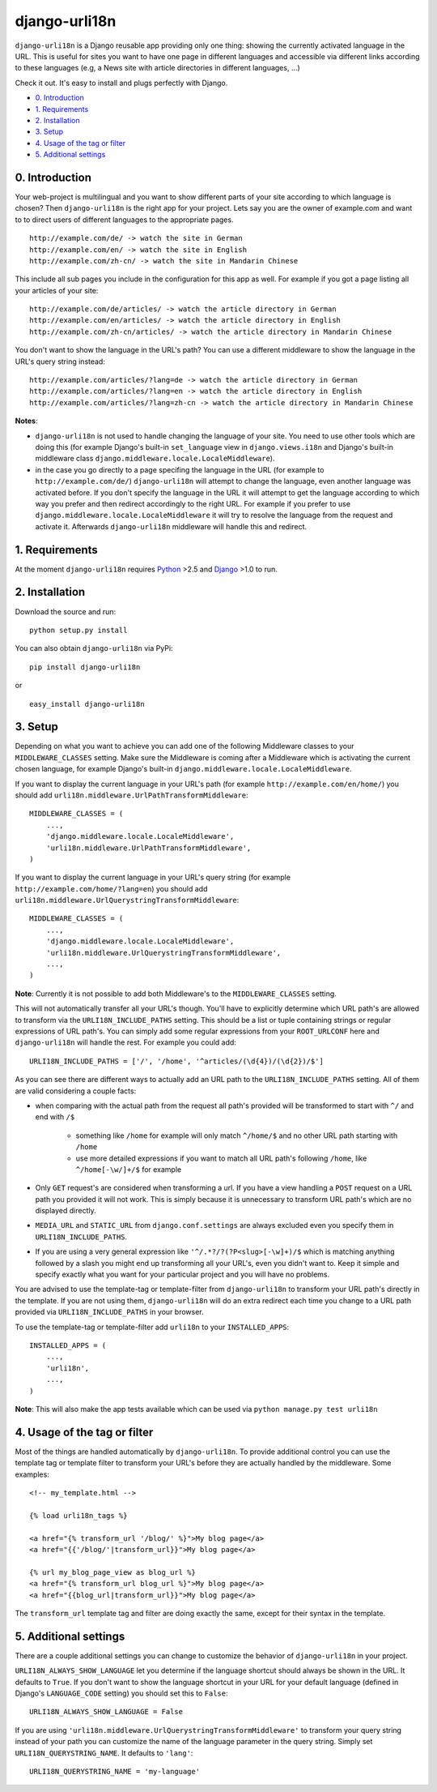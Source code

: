 ============================================
django-urli18n
============================================

``django-urli18n`` is a Django reusable app providing only
one thing: showing the currently activated language in the URL.
This is useful for sites you want to have one page in different
languages and accessible via different links according to these
languages (e.g, a News site with article directories in different
languages, ...)

Check it out. It's easy to install and plugs perfectly with Django.

- `0. Introduction`_
- `1. Requirements`_
- `2. Installation`_
- `3. Setup`_
- `4. Usage of the tag or filter`_
- `5. Additional settings`_


0. Introduction
:::::::::::::::::::::::::::::::::::::

Your web-project is multilingual and you want to show different
parts of your site according to which language is chosen? Then 
``django-urli18n`` is the right app for your project. Lets say
you are the owner of example.com and want to to direct users of
different languages to the appropriate pages.

::
    
    http://example.com/de/ -> watch the site in German
    http://example.com/en/ -> watch the site in English
    http://example.com/zh-cn/ -> watch the site in Mandarin Chinese
    

This include all sub pages you include in the configuration for this
app as well. For example if you got a page listing all your articles
of your site:

::
    
    http://example.com/de/articles/ -> watch the article directory in German
    http://example.com/en/articles/ -> watch the article directory in English
    http://example.com/zh-cn/articles/ -> watch the article directory in Mandarin Chinese
    

You don't want to show the language in the URL's path? You can
use a different middleware to show the language in the URL's query
string instead:

::
    
    http://example.com/articles/?lang=de -> watch the article directory in German
    http://example.com/articles/?lang=en -> watch the article directory in English
    http://example.com/articles/?lang=zh-cn -> watch the article directory in Mandarin Chinese
    

**Notes**: 

- ``django-urli18n`` is not used to handle changing the
  language of your site. You need to use other tools which are
  doing this (for example Django's built-in ``set_language`` view
  in ``django.views.i18n`` and Django's built-in middleware class
  ``django.middleware.locale.LocaleMiddleware``).
- in the case you go directly to a page specifing the language in
  the URL (for example to ``http://example.com/de/``)
  ``django-urli18n`` will attempt to change the language, even
  another language was activated before. If you don't specify the
  language in the URL it will attempt to get the language according
  to which way you prefer and then redirect accordingly to the right
  URL. For example if you prefer to use ``django.middleware.locale.LocaleMiddleware``
  it will try to resolve the language from the request and activate it.
  Afterwards ``django-urli18n`` middleware will handle this and
  redirect. 


1. Requirements
:::::::::::::::::::::::::::::::::::::

At the moment ``django-urli18n`` requires Python_ >2.5 and
Django_ >1.0 to run.


2. Installation
:::::::::::::::::::::::::::::::::::::

Download the source and run:
::
    
    python setup.py install
    


You can also obtain ``django-urli18n`` via PyPi:
    
::
    
    pip install django-urli18n
    
or

::
    
    easy_install django-urli18n
    

3. Setup
:::::::::::::::::::::::::::::::::::::

Depending on what you want to achieve you can add one
of the following Middleware classes to your 
``MIDDLEWARE_CLASSES`` setting. Make sure the
Middleware is coming after a Middleware which is activating
the current chosen language, for example Django's built-in
``django.middleware.locale.LocaleMiddleware``.

If you want to display the current language in your URL's
path (for example ``http://example.com/en/home/``)
you should add ``urli18n.middleware.UrlPathTransformMiddleware``:

::
    
    MIDDLEWARE_CLASSES = (
        ...,
        'django.middleware.locale.LocaleMiddleware',
        'urli18n.middleware.UrlPathTransformMiddleware',
    )
    

If you want to display the current language in your URL's query
string (for example ``http://example.com/home/?lang=en``)
you should add ``urli18n.middleware.UrlQuerystringTransformMiddleware``:

::
    
    MIDDLEWARE_CLASSES = (
        ...,
        'django.middleware.locale.LocaleMiddleware',
        'urli18n.middleware.UrlQuerystringTransformMiddleware',
        ...,
    )
    
    
**Note**: Currently it is not possible to add both Middleware's
to the ``MIDDLEWARE_CLASSES`` setting.

This will not automatically transfer all your URL's though. You'll
have to explicitly determine which URL path's are allowed to transform via
the ``URLI18N_INCLUDE_PATHS`` setting. This should be a list
or tuple containing strings or regular expressions of URL path's. You can
simply add some regular expressions from your ``ROOT_URLCONF`` here
and ``django-urli18n`` will handle the rest. For example you could add:

::
    
    URLI18N_INCLUDE_PATHS = ['/', '/home', '^articles/(\d{4})/(\d{2})/$']
    

As you can see there are different ways to actually add an URL path to 
the ``URLI18N_INCLUDE_PATHS`` setting. All of them are valid considering 
a couple facts:
    
- when comparing with the actual path from the request all path's provided 
  will be transformed to start with ``^/`` and end with ``/$``
    
    - something like ``/home`` for example will only match ``^/home/$`` and 
      no other URL path starting with ``/home``
    - use more detailed expressions if you want to match all URL path's following 
      ``/home``, like ``^/home[-\w/]+/$`` for example
      
- Only ``GET`` request's are considered when transforming a url. If you have 
  a view handling a ``POST`` request on a URL path you  provided it will not work. 
  This is simply because it is unnecessary to transform URL path's which are no displayed directly.
- ``MEDIA_URL`` and ``STATIC_URL`` from ``django.conf.settings`` are always 
  excluded even you specify them in ``URLI18N_INCLUDE_PATHS``. 
- If you are using a very general expression like ``'^/.*?/?(?P<slug>[-\w]+)/$`` which 
  is matching anything followed by a slash you might end up transforming all your URL's,
  even you didn't want to. Keep it simple and specify exactly what you want for your
  particular project and you will have no problems. 


You are advised to use the template-tag or template-filter
from ``django-urli18n`` to transform your URL path's directly
in the template. If you are not using them, ``django-urli18n``
will do an extra redirect each time you change to a URL path
provided via ``URLI18N_INCLUDE_PATHS`` in your browser.

To use the template-tag or template-filter add ``urli18n`` to
your ``INSTALLED_APPS``:

::
    
    INSTALLED_APPS = (
        ...,
        'urli18n',
        ...,
    )
    

**Note**: This will also make the app tests available which can be used via
``python manage.py test urli18n``


4. Usage of the tag or filter
:::::::::::::::::::::::::::::::::::::

Most of the things are handled automatically by ``django-urli18n``.
To provide additional control you can use the template tag or template
filter to transform your URL's before they are actually handled by the
middleware. Some examples:

::
    
     <!-- my_template.html -->
     
     {% load urli18n_tags %}
     
     <a href="{% transform_url '/blog/' %}">My blog page</a>
     <a href="{{'/blog/'|transform_url}}">My blog page</a>
     
     {% url my_blog_page_view as blog_url %}
     <a href="{% transform_url blog_url %}">My blog page</a>
     <a href="{{blog_url|transform_url}}">My blog page</a>
     

The ``transform_url`` template tag and filter are doing
exactly the same, except for their syntax in the template.


5. Additional settings
:::::::::::::::::::::::::::::::::::::

There are a couple additional settings you can change to customize
the behavior of ``django-urli18n`` in your project.

``URLI18N_ALWAYS_SHOW_LANGUAGE`` let you determine if
the language shortcut should always be shown in the URL. It defaults
to ``True``. If you don't want to show the language shortcut in your
URL for your default language (defined in Django's ``LANGUAGE_CODE``
setting) you should set this to ``False``:

::
    
    URLI18N_ALWAYS_SHOW_LANGUAGE = False
    

If you are using ``'urli18n.middleware.UrlQuerystringTransformMiddleware'``
to transform your query string instead of your path you can customize the
name of the language parameter in the query string. Simply set 
``URLI18N_QUERYSTRING_NAME``. It defaults to ``'lang'``:

::
    
    URLI18N_QUERYSTRING_NAME = 'my-language'
    




.. _Python: http://www.python.org/
.. _Django: http://www.djangoproject.com/